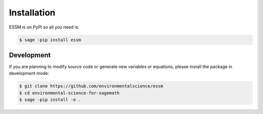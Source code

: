 Installation
============

ESSM is on PyPI so all you need is:

.. code-block:: console

   $ sage -pip install essm

Development
-----------

If you are planning to modify source code or generate new variables
or equations, please install the package in development mode:

.. code-block:: console

   $ git clone https://github.com/environmentalscience/essm
   $ cd environmental-science-for-sagemath
   $ sage -pip install -e .
